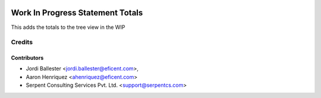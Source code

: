 .. image:: https://img.shields.io/badge/license-AGPL--3-blue.png
   :target: https://www.gnu.org/licenses/agpl
   :alt: License: AGPL-3

=================================
Work In Progress Statement Totals
=================================

This adds the totals to the tree view in the WIP


Credits
=======

Contributors
------------

* Jordi Ballester <jordi.ballester@eficent.com>,
* Aaron Henriquez <ahenriquez@eficent.com>
* Serpent Consulting Services Pvt. Ltd. <support@serpentcs.com>
